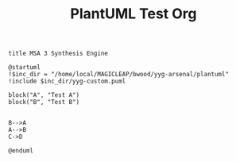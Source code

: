 #+TITLE:   PlantUML Test Org

#+BEGIN_SRC plantuml :file ./test-org.png
title MSA 3 Synthesis Engine

@startuml
!$inc_dir = "/home/local/MAGICLEAP/bwood/yyg-arsenal/plantuml"
!include $inc_dir/yyg-custom.puml

block("A", "Test A")
block("B", "Test B")


B-->A
A-->B
C->D

@enduml
#+END_SRC

#+RESULTS:
[[file:./test-org.png]]
#+RESULTS
